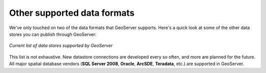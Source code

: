 .. _geoserver.loadother:

Other supported data formats
============================

We've only touched on two of the data formats that GeoServer supports. Here's a quick look at some of the other data stores you can publish through GeoServer:

.. figure:: img/gs_otherdataformats.png
   :align: center
   
   *Current list of data stores supported by GeoServer*

This list is not exhaustive.  New datastore connections are developed every so often, and more are planned for the future.  All major spatial database vendors (**SQL Server 2008**, **Oracle**, **ArcSDE**, **Teradata**, etc.) are supported in GeoServer.